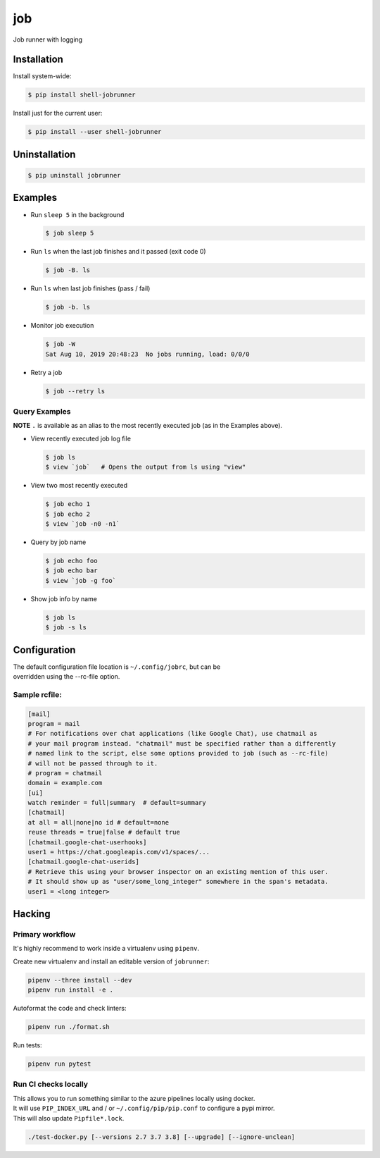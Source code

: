 job
===

Job runner with logging

|Build Status|
|PyPI Release|

Installation
------------

Install system-wide:

.. code:: console

    $ pip install shell-jobrunner

Install just for the current user:

.. code:: console

    $ pip install --user shell-jobrunner

Uninstallation
--------------

.. code:: console

    $ pip uninstall jobrunner

Examples
--------

-  Run ``sleep 5`` in the background

   .. code:: console

       $ job sleep 5

-  Run ``ls`` when the last job finishes and it passed (exit code 0)

   .. code:: console

       $ job -B. ls

-  Run ``ls`` when last job finishes (pass / fail)

   .. code:: console

       $ job -b. ls

-  Monitor job execution

   .. code:: console

       $ job -W
       Sat Aug 10, 2019 20:48:23  No jobs running, load: 0/0/0

-  Retry a job

   .. code:: console

       $ job --retry ls

Query Examples
~~~~~~~~~~~~~~

**NOTE** ``.`` is available as an alias to the most recently executed
job (as in the Examples above).

-  View recently executed job log file

   .. code:: console

       $ job ls
       $ view `job`   # Opens the output from ls using "view"

-  View two most recently executed

   .. code:: console

       $ job echo 1
       $ job echo 2
       $ view `job -n0 -n1`

-  Query by job name

   .. code:: console

       $ job echo foo
       $ job echo bar
       $ view `job -g foo`

-  Show job info by name

   .. code:: console

       $ job ls
       $ job -s ls

Configuration
-------------

| The default configuration file location is ``~/.config/jobrc``, but can be
| overridden using the --rc-file option.

Sample rcfile:
~~~~~~~~~~~~~~

.. code:: aconf

    [mail]
    program = mail
    # For notifications over chat applications (like Google Chat), use chatmail as
    # your mail program instead. "chatmail" must be specified rather than a differently
    # named link to the script, else some options provided to job (such as --rc-file)
    # will not be passed through to it.
    # program = chatmail
    domain = example.com
    [ui]
    watch reminder = full|summary  # default=summary
    [chatmail]
    at all = all|none|no id # default=none
    reuse threads = true|false # default true
    [chatmail.google-chat-userhooks]
    user1 = https://chat.googleapis.com/v1/spaces/...
    [chatmail.google-chat-userids]
    # Retrieve this using your browser inspector on an existing mention of this user.
    # It should show up as "user/some_long_integer" somewhere in the span's metadata.
    user1 = <long integer>

Hacking
-------

Primary workflow
~~~~~~~~~~~~~~~~

It's highly recommend to work inside a virtualenv using ``pipenv``.

Create new virtualenv and install an editable version of ``jobrunner``:

.. code:: console

    pipenv --three install --dev
    pipenv run install -e .

Autoformat the code and check linters:

.. code:: console

    pipenv run ./format.sh

Run tests:

.. code:: console

    pipenv run pytest

Run CI checks locally
~~~~~~~~~~~~~~~~~~~~~

| This allows you to run something similar to the azure pipelines locally using docker.
| It will use ``PIP_INDEX_URL`` and / or ``~/.config/pip/pip.conf`` to configure a pypi mirror.
| This will also update ``Pipfile*.lock``.

.. code:: console

    ./test-docker.py [--versions 2.7 3.7 3.8] [--upgrade] [--ignore-unclean]

.. |Build Status| image:: https://dev.azure.com/wadecarpenter/jobrunner/_apis/build/status/wwade.jobrunner%20(azure%20native)?branchName=master
   :target: https://dev.azure.com/wadecarpenter/jobrunner/_build/latest?definitionId=2&branchName=master

.. |PyPI Release| image:: https://badge.fury.io/py/shell-jobrunner.svg
   :target: https://badge.fury.io/py/shell-jobrunner
